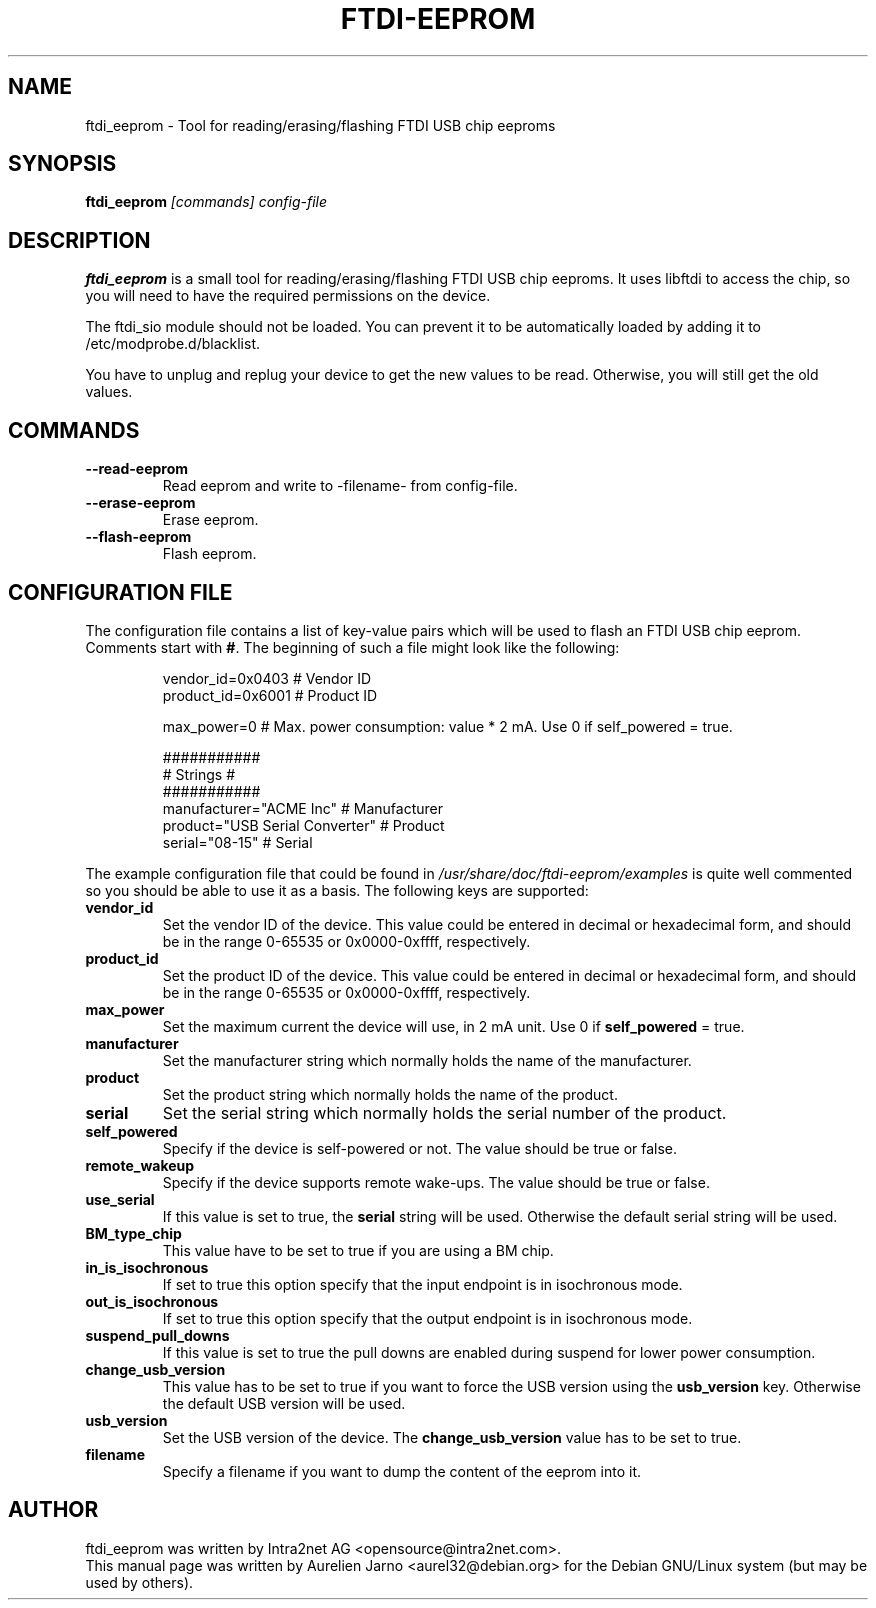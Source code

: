 .\"                                      Hey, EMACS: -*- nroff -*-
.\" First parameter, NAME, should be all caps
.\" Second parameter, SECTION, should be 1-8, maybe w/ subsection
.\" other parameters are allowed: see man(7), man(1)
.TH FTDI-EEPROM "1" "March 31, 2004"
.\" Please adjust this date whenever revising the manpage.
.\"
.\" Some roff macros, for reference:
.\" .nh        disable hyphenation
.\" .hy        enable hyphenation
.\" .ad l      left justify
.\" .ad b      justify to both left and right margins
.\" .nf        disable filling
.\" .fi        enable filling
.\" .br        insert line break
.\" .sp <n>    insert n+1 empty lines
.\" for manpage-specific macros, see man(7)
.SH NAME
ftdi_eeprom \- Tool for reading/erasing/flashing FTDI USB chip eeproms

.SH SYNOPSIS
.B ftdi_eeprom
.I [commands] config-file
.SH DESCRIPTION
.B ftdi_eeprom
is a small tool for reading/erasing/flashing FTDI USB chip eeproms. It uses 
libftdi to access the chip, so you will need to have the required permissions 
on the device. 

The ftdi_sio module should not be loaded. You can prevent it to be automatically
loaded by adding it to /etc/modprobe.d/blacklist.

You have to unplug and replug your device to get the new values to be read. 
Otherwise, you will still get the old values.

.SH COMMANDS
.TP
.B "\-\-read-eeprom"
Read eeprom and write to \(hyfilename\(hy from config-file.
.TP
.B "\-\-erase-eeprom"
Erase eeprom.
.TP
.B "\-\-flash-eeprom"
Flash eeprom.

.SH CONFIGURATION FILE
.PP
The configuration file contains a list of key-value
pairs which will be used to flash an FTDI USB chip eeprom. 
Comments start with \fB#\fR. The beginning of such a 
file might look like the following:
.PP
.sp
.RS
.sp
.nf
vendor_id=0x0403        # Vendor ID
product_id=0x6001       # Product ID

max_power=0             # Max. power consumption: value * 2 mA. Use 0 if self_powered = true.

###########
# Strings #
###########
manufacturer="ACME Inc"                 # Manufacturer
product="USB Serial Converter"          # Product
serial="08-15"                          # Serial
.sp
.fi
.RE
.sp
.PP
The example configuration file that could be found in 
\fI/usr/share/doc/ftdi-eeprom/examples\fR is quite well
commented so you should be able to use it as a basis. 
The following keys are supported:
.TP
.B "vendor_id"
Set the vendor ID of the device. This value could be entered in decimal or hexadecimal form,
and should be in the range 0-65535 or 0x0000-0xffff, respectively.
.TP
.B "product_id"
Set the product ID of the device. This value could be entered in decimal or hexadecimal form,
and should be in the range 0-65535 or 0x0000-0xffff, respectively.
.TP
.B "max_power"
Set the maximum current the device will use, in 2 mA unit. Use 0 if \fBself_powered\fR = true.
.TP
.B "manufacturer"
Set the manufacturer string which normally holds the name of the manufacturer.
.TP
.B "product"
Set the product string which normally holds the name of the product.
.TP
.B "serial"
Set the serial string which normally holds the serial number of the product.
.TP
.B "self_powered"
Specify if the device is self-powered or not. The value should be true or false.
.TP
.B "remote_wakeup"
Specify if the device supports remote wake-ups. The value should be true or false.
.TP
.B "use_serial"
If this value is set to true, the \fBserial\fR string will be used. Otherwise the
default serial string will be used.
.TP
.B "BM_type_chip"
This value have to be set to true if you are using a BM chip.
.TP
.B "in_is_isochronous"
If set to true this option specify that the input endpoint is in isochronous mode.
.TP
.B "out_is_isochronous"
If set to true this option specify that the output endpoint is in isochronous mode.
.TP
.B "suspend_pull_downs"
If this value is set to true the pull downs are enabled during suspend for lower
power consumption.
.TP
.B "change_usb_version"
This value has to be set to true if you want to force the USB version
using the \fBusb_version\fR key. Otherwise the default USB version will be used.
.TP
.B "usb_version"
Set the USB version of the device. The \fBchange_usb_version\fR value has to be set to true.
.TP
.B "filename"
Specify a filename if you want to dump the content of the eeprom into it.
.SH AUTHOR
ftdi_eeprom was written by Intra2net AG <opensource@intra2net.com>.
.br
This manual page was written by Aurelien Jarno <aurel32@debian.org> for the Debian
GNU/Linux system (but may be used by others).

